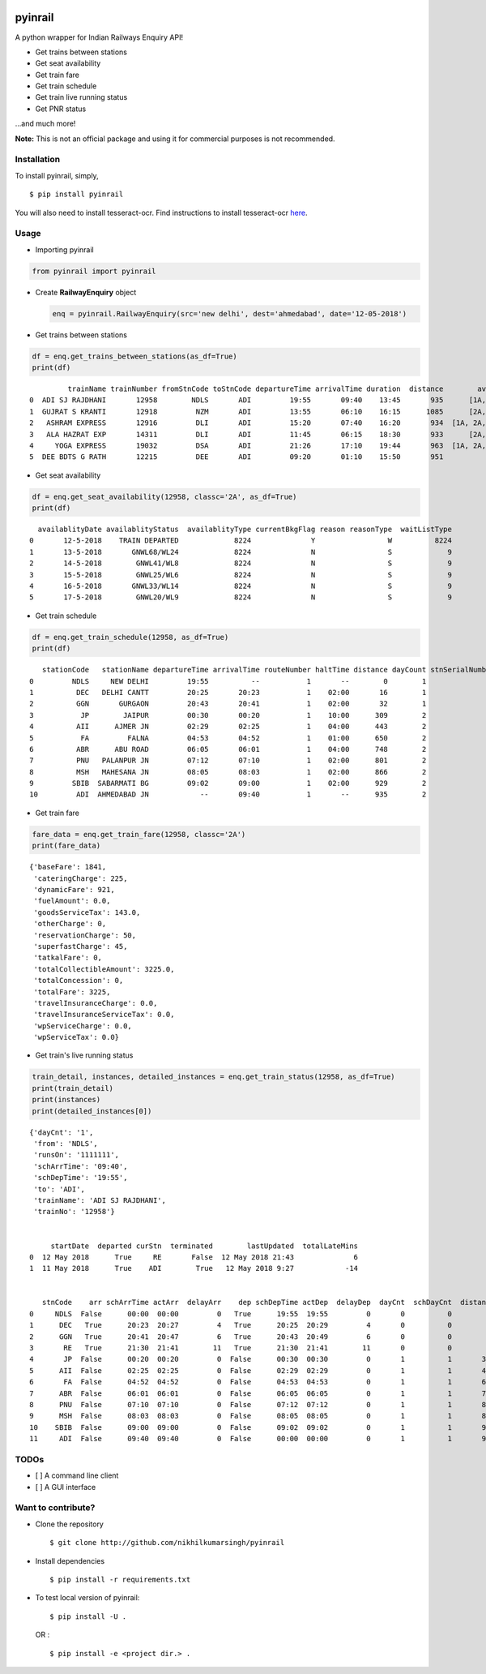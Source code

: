 |PyPI| |license|

pyinrail
========

A python wrapper for Indian Railways Enquiry API!

-  Get trains between stations
-  Get seat availability
-  Get train fare
-  Get train schedule
-  Get train live running status
-  Get PNR status

...and much more!

**Note:** This is not an official package and using it for commercial
purposes is not recommended.

Installation
------------

To install pyinrail, simply,

::

    $ pip install pyinrail

You will also need to install tesseract-ocr. Find instructions to
install tesseract-ocr
`here <https://github.com/tesseract-ocr/tesseract/wiki>`__.

Usage
-----

-  Importing pyinrail

.. code:: python

    from pyinrail import pyinrail

-  Create **RailwayEnquiry** object

   .. code:: python

       enq = pyinrail.RailwayEnquiry(src='new delhi', dest='ahmedabad', date='12-05-2018')

-  Get trains between stations

.. code:: python

    df = enq.get_trains_between_stations(as_df=True)
    print(df)

::

             trainName trainNumber fromStnCode toStnCode departureTime arrivalTime duration  distance        avlClasses
    0  ADI SJ RAJDHANI       12958        NDLS       ADI         19:55       09:40    13:45       935      [1A, 2A, 3A]
    1  GUJRAT S KRANTI       12918         NZM       ADI         13:55       06:10    16:15      1085      [2A, 3A, SL]
    2   ASHRAM EXPRESS       12916         DLI       ADI         15:20       07:40    16:20       934  [1A, 2A, 3A, SL]
    3   ALA HAZRAT EXP       14311         DLI       ADI         11:45       06:15    18:30       933      [2A, 3A, SL]
    4     YOGA EXPRESS       19032         DSA       ADI         21:26       17:10    19:44       963  [1A, 2A, 3A, SL]
    5  DEE BDTS G RATH       12215         DEE       ADI         09:20       01:10    15:50       951              [3A]

-  Get seat availability

.. code:: python

    df = enq.get_seat_availability(12958, classc='2A', as_df=True)
    print(df)

::

      availablityDate availablityStatus  availablityType currentBkgFlag reason reasonType  waitListType
    0       12-5-2018    TRAIN DEPARTED             8224              Y                 W          8224
    1       13-5-2018       GNWL68/WL24             8224              N                 S             9
    2       14-5-2018        GNWL41/WL8             8224              N                 S             9
    3       15-5-2018        GNWL25/WL6             8224              N                 S             9
    4       16-5-2018       GNWL33/WL14             8224              N                 S             9
    5       17-5-2018        GNWL20/WL9             8224              N                 S             9

-  Get train schedule

.. code:: python

    df = enq.get_train_schedule(12958, as_df=True)
    print(df)

::

       stationCode   stationName departureTime arrivalTime routeNumber haltTime distance dayCount stnSerialNumber
    0         NDLS     NEW DELHI         19:55          --           1       --        0        1               1
    1          DEC   DELHI CANTT         20:25       20:23           1    02:00       16        1               2
    2          GGN       GURGAON         20:43       20:41           1    02:00       32        1               3
    3           JP        JAIPUR         00:30       00:20           1    10:00      309        2               4
    4          AII      AJMER JN         02:29       02:25           1    04:00      443        2               5
    5           FA         FALNA         04:53       04:52           1    01:00      650        2               6
    6          ABR      ABU ROAD         06:05       06:01           1    04:00      748        2               7
    7          PNU   PALANPUR JN         07:12       07:10           1    02:00      801        2               8
    8          MSH   MAHESANA JN         08:05       08:03           1    02:00      866        2               9
    9         SBIB  SABARMATI BG         09:02       09:00           1    02:00      929        2              10
    10         ADI  AHMEDABAD JN            --       09:40           1       --      935        2              11

-  Get train fare

.. code:: python

    fare_data = enq.get_train_fare(12958, classc='2A')
    print(fare_data)

::

    {'baseFare': 1841,
     'cateringCharge': 225,
     'dynamicFare': 921,
     'fuelAmount': 0.0,
     'goodsServiceTax': 143.0,
     'otherCharge': 0,
     'reservationCharge': 50,
     'superfastCharge': 45,
     'tatkalFare': 0,
     'totalCollectibleAmount': 3225.0,
     'totalConcession': 0,
     'totalFare': 3225,
     'travelInsuranceCharge': 0.0,
     'travelInsuranceServiceTax': 0.0,
     'wpServiceCharge': 0.0,
     'wpServiceTax': 0.0}

-  Get train's live running status

.. code:: python

    train_detail, instances, detailed_instances = enq.get_train_status(12958, as_df=True)
    print(train_detail)
    print(instances)
    print(detailed_instances[0])

::

    {'dayCnt': '1',
     'from': 'NDLS',
     'runsOn': '1111111',
     'schArrTime': '09:40',
     'schDepTime': '19:55',
     'to': 'ADI',
     'trainName': 'ADI SJ RAJDHANI',
     'trainNo': '12958'}


         startDate  departed curStn  terminated        lastUpdated  totalLateMins
    0  12 May 2018      True     RE       False  12 May 2018 21:43              6
    1  11 May 2018      True    ADI        True   12 May 2018 9:27            -14


       stnCode    arr schArrTime actArr  delayArr    dep schDepTime actDep  delayDep  dayCnt  schDayCnt  distance
    0     NDLS  False      00:00  00:00         0   True      19:55  19:55         0       0          0         0
    1      DEC   True      20:23  20:27         4   True      20:25  20:29         4       0          0        15
    2      GGN   True      20:41  20:47         6   True      20:43  20:49         6       0          0        32
    3       RE   True      21:30  21:41        11   True      21:30  21:41        11       0          0        83
    4       JP  False      00:20  00:20         0  False      00:30  00:30         0       1          1       308
    5      AII  False      02:25  02:25         0  False      02:29  02:29         0       1          1       442
    6       FA  False      04:52  04:52         0  False      04:53  04:53         0       1          1       649
    7      ABR  False      06:01  06:01         0  False      06:05  06:05         0       1          1       747
    8      PNU  False      07:10  07:10         0  False      07:12  07:12         0       1          1       800
    9      MSH  False      08:03  08:03         0  False      08:05  08:05         0       1          1       865
    10    SBIB  False      09:00  09:00         0  False      09:02  09:02         0       1          1       927
    11     ADI  False      09:40  09:40         0  False      00:00  00:00         0       1          1       934

TODOs
-----

-  [ ] A command line client
-  [ ] A GUI interface

Want to contribute?
-------------------

-  Clone the repository

   ::

       $ git clone http://github.com/nikhilkumarsingh/pyinrail

-  Install dependencies

   ::

       $ pip install -r requirements.txt

-  To test local version of pyinrail:

   ::

       $ pip install -U .

   OR :

   ::

       $ pip install -e <project dir.> .

.. |PyPI| image:: https://img.shields.io/badge/PyPi-v1.0.0-f39f37.svg
   :target: https://pypi.python.org/pypi/pyinrail
.. |license| image:: https://img.shields.io/github/license/mashape/apistatus.svg?maxAge=2592000
   :target: https://github.com/nikhilkumarsingh/pyinrail/blob/master/LICENSE.txt
